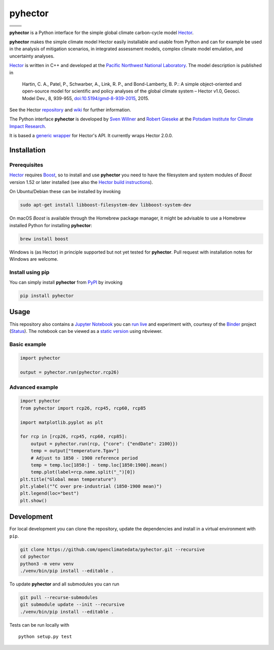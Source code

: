 pyhector
========

+----------------+------------------------+
| |Build Status| | |Codecov|              |
+----------------+------------------------+
| |PyPI Version| | |PyPI Python Versions| |
+----------------+------------------------+
| |Docs|         | |Launch Binder|        |
+----------------+------------------------+
| |JOSS|         | |Zenodo|               |
+----------------+------------------------+

**pyhector** is a Python interface for the simple global climate
carbon-cycle model `Hector <https://github.com/JGCRI/hector>`__.

**pyhector** makes the simple climate model Hector easily installable
and usable from Python and can for example be used in the analysis of
mitigation scenarios, in integrated assessment models, complex climate
model emulation, and uncertainty analyses.

`Hector <https://github.com/JGCRI/hector>`_ is written in C++ and
developed at the `Pacific Northwest National
Laboratory <https://www.pnl.gov/>`__. The model description is published
in

    Hartin, C. A., Patel, P., Schwarber, A., Link, R. P., and
    Bond-Lamberty, B. P.: A simple object-oriented and open-source model
    for scientific and policy analyses of the global climate system –
    Hector v1.0, Geosci. Model Dev., 8, 939-955,
    `doi:10.5194/gmd-8-939-2015 <https://dx.doi.org/10.5194/gmd-8-939-2015>`__,
    2015.

See the Hector `repository <https://github.com/JGCRI/hector>`__ and
`wiki <https://github.com/JGCRI/hector/wiki>`__ for further information.

The Python interface **pyhector** is developed by `Sven
Willner <http://www.pik-potsdam.de/~willner/>`__ and `Robert
Gieseke <https://www.pik-potsdam.de/members/gieseke>`__ at the `Potsdam
Institute for Climate Impact Research <https://www.pik-potsdam.de/>`__.

It is based a `generic wrapper <https://github.com/swillner/hector-wrapper/>`__
for Hector's API. It currently wraps Hector 2.0.0.

Installation
------------

Prerequisites
~~~~~~~~~~~~~

`Hector <https://github.com/JGCRI/hector>`__ requires
`Boost <http://www.boost.org/>`__, so to install and use **pyhector**
you need to have the filesystem and system modules of *Boost* version
1.52 or later installed (see also the `Hector build
instructions <https://github.com/JGCRI/hector/wiki/BuildHector>`__).

On Ubuntu/Debian these can be installed by invoking

.. code:: bash

    sudo apt-get install libboost-filesystem-dev libboost-system-dev

On macOS *Boost* is available through the Homebrew package manager, it might be
advisable to use a Homebrew installed Python for installing **pyhector**:

.. code:: bash

    brew install boost

Windows is (as Hector) in principle supported but not yet tested for **pyhector**.
Pull request with installation notes for Windows are welcome.

Install using pip
~~~~~~~~~~~~~~~~~

You can simply install **pyhector** from
`PyPI <https://pypi.python.org/pypi/pyhector>`__ by invoking

.. code:: bash

    pip install pyhector


Usage
-----

This repository also contains a `Jupyter Notebook <https://jupyter.readthedocs.io/en/latest/index.html>`__ you
can `run live <http://mybinder.org/repo/openclimatedata/pyhector>`__ and
experiment with, courtesy of the `Binder <http://mybinder.org/>`__
project (`Status <http://mybinder.org/status/>`__). The notebook can be viewed
as a `static version <http://nbviewer.jupyter.org/github/openclimatedata/pyhector/blob/master/index.ipynb>`__ using nbviewer.

Basic example
~~~~~~~~~~~~~

.. code:: python

    import pyhector

    output = pyhector.run(pyhector.rcp26)

Advanced example
~~~~~~~~~~~~~~~~

.. code:: python

    import pyhector
    from pyhector import rcp26, rcp45, rcp60, rcp85

    import matplotlib.pyplot as plt

    for rcp in [rcp26, rcp45, rcp60, rcp85]:
        output = pyhector.run(rcp, {"core": {"endDate": 2100}})
        temp = output["temperature.Tgav"]
        # Adjust to 1850 - 1900 reference period
        temp = temp.loc[1850:] - temp.loc[1850:1900].mean()
        temp.plot(label=rcp.name.split("_")[0])
    plt.title("Global mean temperature")
    plt.ylabel("°C over pre-industrial (1850-1900 mean)")
    plt.legend(loc="best")
    plt.show()

.. image-start

.. image:: ./docs/example-plot.png
    :alt: Temperature Plot of RCP scenarios

.. image-end

Development
-----------

For local development you can clone the repository, update the
dependencies and install in a virtual environment with ``pip``.

.. code:: bash

    git clone https://github.com/openclimatedata/pyhector.git --recursive
    cd pyhector
    python3 -m venv venv
    ./venv/bin/pip install --editable .

To update **pyhector** and all submodules you can run

.. code:: bash

    git pull --recurse-submodules
    git submodule update --init --recursive
    ./venv/bin/pip install --editable .

Tests can be run locally with

::

    python setup.py test


.. |Build Status| image:: https://img.shields.io/travis/openclimatedata/pyhector.svg
   :target: https://travis-ci.org/openclimatedata/pyhector
.. |PyPI Python Versions| image:: https://img.shields.io/pypi/pyversions/pyhector.svg
   :target: https://pypi.python.org/pypi/pyhector
.. |PyPI Version| image:: https://img.shields.io/pypi/v/pyhector.svg
   :target: https://pypi.python.org/pypi/pyhector
.. |Docs| image:: https://img.shields.io/badge/docs-latest-brightgreen.svg?style=flat
   :target: http://pyhector.readthedocs.io/en/latest/
.. |Launch Binder| image:: https://img.shields.io/badge/launch-binder-e66581.svg
   :target: https://mybinder.org/v2/gh/openclimatedata/pyhector/master?filepath=notebooks/index.ipynb
.. |JOSS| image:: https://img.shields.io/badge/JOSS-10.21105%2Fjoss.00248-brightgreen.svg
   :target: http://dx.doi.org/10.21105/joss.00248
.. |Codecov| image:: https://img.shields.io/codecov/c/github/openclimatedata/pyhector.svg
   :target: https://codecov.io/gh/openclimatedata/pyhector
.. |Zenodo| image:: https://zenodo.org/badge/DOI/10.5281/zenodo.798350.svg
   :target: https://zenodo.org/record/798350
